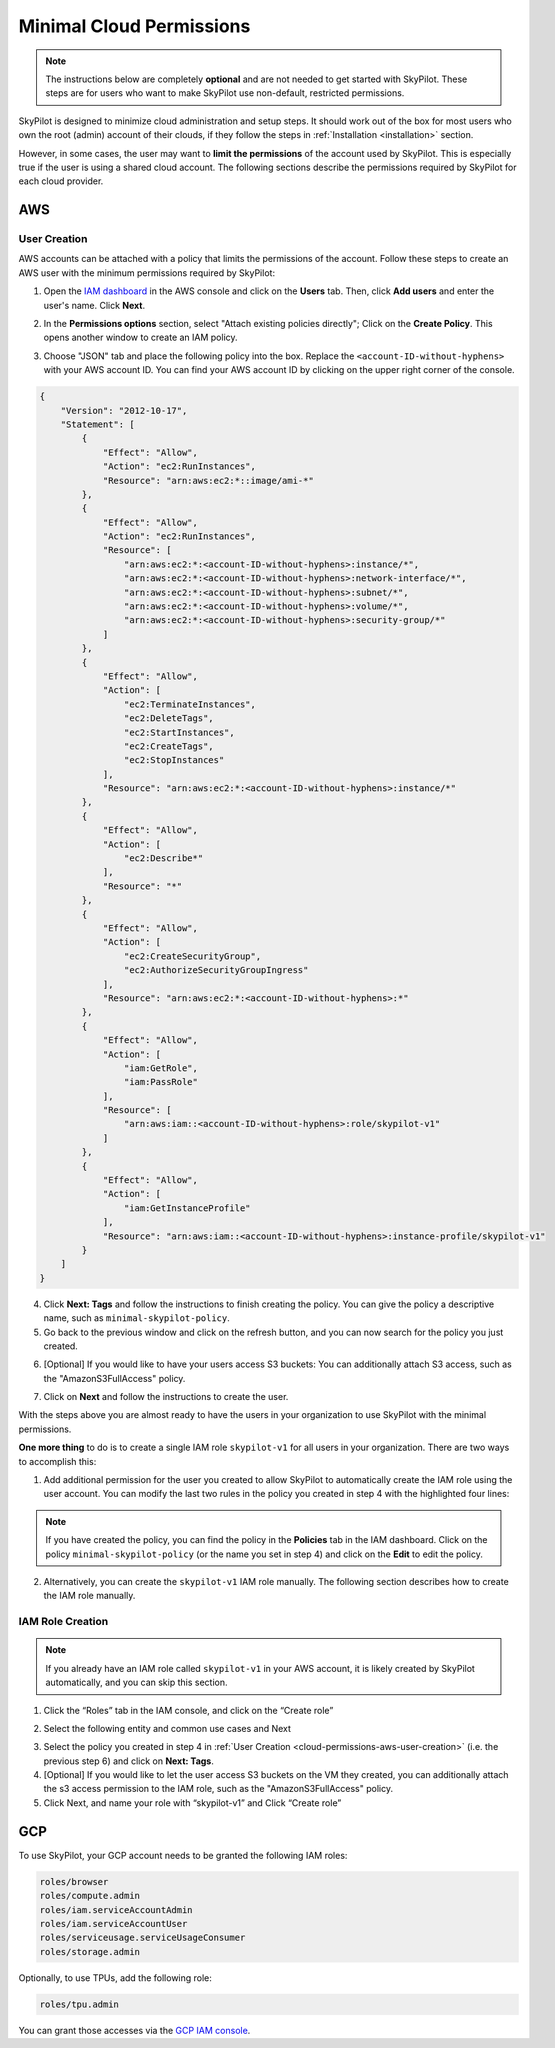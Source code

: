 .. _cloud-permissions:

Minimal Cloud Permissions
=================================

.. note::

    The instructions below are completely **optional** and are not needed to get started with SkyPilot. These steps are for users who want to make SkyPilot use non-default, restricted permissions.

SkyPilot is designed to minimize cloud administration and setup steps. It should work out of the box for most users who own the root (admin) account of their clouds, if they follow the steps in :ref:`Installation <installation>` section.

However, in some cases, the user may want to **limit the permissions** of the account used by SkyPilot. This is especially true if the user is using a shared cloud account. The following sections describe the permissions required by SkyPilot for each cloud provider.


.. _cloud-permissions-aws:

AWS
---

.. _cloud-permissions-aws-user-creation:

User Creation
~~~~~~~~~~~~~~

AWS accounts can be attached with a policy that limits the permissions of the account. Follow these steps to create an AWS user with the minimum permissions required by SkyPilot:

1. Open the `IAM dashboard <https://us-east-1.console.aws.amazon.com/iamv2/home#/home>`_ in the AWS console and click on the **Users** tab. Then, click **Add users** and enter the user's name. Click **Next**.

.. image:: ../images/screenshots/aws/aws-add-user.png
    :width: 80%
    :align: center
    :alt: AWS Add User

2. In the **Permissions options** section, select "Attach existing policies directly"; Click on the **Create Policy**. This opens another window to create an IAM policy.

.. image:: ../images/screenshots/aws/aws-create-policy.png
    :width: 80%
    :align: center
    :alt: AWS Create Policy

3. Choose "JSON" tab and place the following policy into the box. Replace the ``<account-ID-without-hyphens>`` with your AWS account ID. You can find your AWS account ID by clicking on the upper right corner of the console.

.. code-block:: json
    :name: aws-policy-json

    {
        "Version": "2012-10-17",
        "Statement": [
            {
                "Effect": "Allow",
                "Action": "ec2:RunInstances",
                "Resource": "arn:aws:ec2:*::image/ami-*"
            },
            {
                "Effect": "Allow",
                "Action": "ec2:RunInstances",
                "Resource": [
                    "arn:aws:ec2:*:<account-ID-without-hyphens>:instance/*",
                    "arn:aws:ec2:*:<account-ID-without-hyphens>:network-interface/*",
                    "arn:aws:ec2:*:<account-ID-without-hyphens>:subnet/*",
                    "arn:aws:ec2:*:<account-ID-without-hyphens>:volume/*",
                    "arn:aws:ec2:*:<account-ID-without-hyphens>:security-group/*"
                ]
            },
            {
                "Effect": "Allow",
                "Action": [
                    "ec2:TerminateInstances",
                    "ec2:DeleteTags",
                    "ec2:StartInstances",
                    "ec2:CreateTags",
                    "ec2:StopInstances"
                ],
                "Resource": "arn:aws:ec2:*:<account-ID-without-hyphens>:instance/*"
            },
            {
                "Effect": "Allow",
                "Action": [
                    "ec2:Describe*"
                ],
                "Resource": "*"
            },
            {
                "Effect": "Allow",
                "Action": [
                    "ec2:CreateSecurityGroup",
                    "ec2:AuthorizeSecurityGroupIngress"
                ],
                "Resource": "arn:aws:ec2:*:<account-ID-without-hyphens>:*"
            },
            {
                "Effect": "Allow",
                "Action": [
                    "iam:GetRole",
                    "iam:PassRole"
                ],
                "Resource": [
                    "arn:aws:iam::<account-ID-without-hyphens>:role/skypilot-v1"
                ]
            },
            {
                "Effect": "Allow",
                "Action": [
                    "iam:GetInstanceProfile"
                ],
                "Resource": "arn:aws:iam::<account-ID-without-hyphens>:instance-profile/skypilot-v1"
            }
        ]
    }

4. Click **Next: Tags** and follow the instructions to finish creating the policy. You can give the policy a descriptive name, such as ``minimal-skypilot-policy``.
5. Go back to the previous window and click on the refresh button, and you can now search for the policy you just created.

.. image:: ../images/screenshots/aws/aws-add-policy.png
    :width: 80%
    :align: center
    :alt: AWS Add Policy

6. [Optional] If you would like to have your users access S3 buckets: You can additionally attach S3 access, such as the "AmazonS3FullAccess" policy.

.. image:: ../images/screenshots/aws/aws-s3-policy.png
    :width: 80%
    :align: center
    :alt: AWS Add S3 Policy

7. Click on **Next** and follow the instructions to create the user.

With the steps above you are almost ready to have the users in your organization to use SkyPilot with the minimal permissions.

**One more thing** to do is to create a single IAM role ``skypilot-v1`` for all users in your organization. There are two ways to accomplish this:

1. Add additional permission for the user you created to allow SkyPilot to automatically create the IAM role using the user account. You can modify the last two rules in the policy you created in step 4 with the highlighted four lines:

.. note::

    If you have created the policy, you can find the policy in the **Policies** tab in the IAM dashboard. Click on the policy ``minimal-skypilot-policy`` (or the name you set in step 4) and click on the **Edit** to edit the policy.

.. code-block:: json
    :emphasize-lines: 6-7,17-18

            {
                "Effect": "Allow",
                "Action": [
                    "iam:GetRole",
                    "iam:PassRole",
                    "iam:CreateRole",
                    "iam:AttachRolePolicy"
                ],
                "Resource": [
                    "arn:aws:iam::<account-ID-without-hyphens>:role/skypilot-v1"
                ]
            },
            {
                "Effect": "Allow",
                "Action": [
                    "iam:GetInstanceProfile",
                    "iam:CreateInstanceProfile",
                    "iam:AddRoleToInstanceProfile"
                ],
                "Resource": "arn:aws:iam::<account-ID-without-hyphens>:instance-profile/skypilot-v1"
            }

2. Alternatively, you can create the ``skypilot-v1`` IAM role manually. The following section describes how to create the IAM role manually.


IAM Role Creation
~~~~~~~~~~~~~~~~~~~~~~~~~~

.. note::

    If you already have an IAM role called ``skypilot-v1`` in your AWS account, it is likely created by SkyPilot automatically, and you can skip this section.

1. Click the “Roles” tab in the IAM console, and click on the “Create role”

.. image:: ../images/screenshots/aws/aws-add-role.png
    :width: 80%
    :align: center
    :alt: AWS Add Role

2. Select the following entity and common use cases and Next

.. image:: ../images/screenshots/aws/aws-add-role-entity.png
    :width: 80%
    :align: center
    :alt: AWS Role Entity

3. Select the policy you created in step 4 in :ref:`User Creation <cloud-permissions-aws-user-creation>` (i.e. the previous step 6) and click on **Next: Tags**.
4. [Optional] If you would like to let the user access S3 buckets on the VM they created, you can additionally attach the s3 access permission to the IAM role, such as the "AmazonS3FullAccess" policy.
5. Click Next, and name your role with “skypilot-v1” and Click “Create role”


.. _cloud-permissions-gcp:

GCP
---

To use SkyPilot, your GCP account needs to be granted the following IAM roles:

.. code-block:: yaml

  roles/browser
  roles/compute.admin
  roles/iam.serviceAccountAdmin
  roles/iam.serviceAccountUser
  roles/serviceusage.serviceUsageConsumer
  roles/storage.admin

Optionally, to use TPUs, add the following role:

.. code-block:: yaml

  roles/tpu.admin

You can grant those accesses via the `GCP IAM console <https://console.cloud.google.com/iam-admin/iam>`_.
